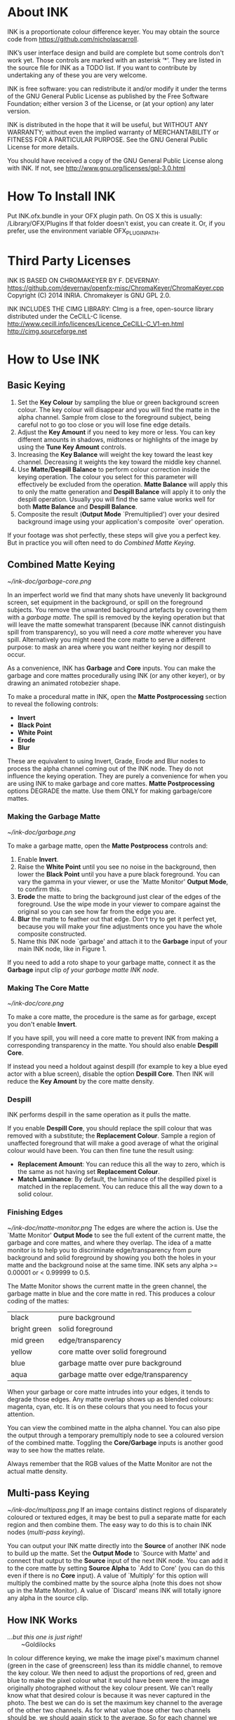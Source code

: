 * About INK

INK is a proportionate colour difference keyer. You may obtain the source
code from https://github.com/nicholascarroll.

INK’s user interface design and build are complete but some controls
don't work yet. Those controls are marked with an asterisk ‘*’.
They are listed in the source file for INK as a TODO list. If you want to 
contribute by undertaking any of these you are very welcome.

INK is free software: you can redistribute it and/or modify it under the 
terms of the GNU General Public License as published by the Free Software 
Foundation; either  version 3 of the License, or (at your option) any later 
version.

INK is distributed in the hope that it will be useful, but WITHOUT ANY WARRANTY; 
without even the implied warranty of MERCHANTABILITY or FITNESS FOR A PARTICULAR 
PURPOSE.  See the GNU General Public License for more details.

You should have received a copy of the GNU General Public License along with INK. 
If not, see <http://www.gnu.org/licenses/gpl-3.0.html>

* How To Install INK

Put INK.ofx.bundle in your OFX plugin path. On OS X this is usually:
  /Library/OFX/Plugins
If that folder doesn't exist, you can create it. Or, if you prefer,
use the environment variable OFX_PLUGIN_PATH.

* Third Party Licenses

 INK IS BASED ON CHROMAKEYER BY F. DEVERNAY:
 https://github.com/devernay/openfx-misc/ChromaKeyer/ChromaKeyer.cpp
 Copyright (C) 2014 INRIA. Chromakeyer is GNU GPL 2.0.
 
 INK INCLUDES THE CIMG LIBRARY:
 CImg is a free, open-source library distributed under the CeCILL-C license.  
 http://www.cecill.info/licences/Licence_CeCILL-C_V1-en.html 
 http://cimg.sourceforge.net

* How to Use INK

** Basic Keying
1. Set the *Key Colour* by sampling the blue or green background screen colour. The key colour will disappear and you will find the matte in the alpha channel. Sample from close to the foreground subject, being careful not to go too close or you will lose fine edge details.
2. Adjust the *Key Amount* if you need to key more or less. You can key different amounts in shadows, midtones or highlights of the image by using the *Tune Key Amount* controls. 
3. Increasing the *Key Balance* will weight the key toward the least key channel. Decreasing it weights the key toward the middle key channel. 
4. Use *Matte/Despill Balance* to perform colour correction inside the keying operation. The colour you select for this parameter will effectively be excluded from the operation. *Matte Balance* will apply this to only the matte generation and *Despill Balance* will apply it to only the despill operation. Usually you will find the same value works well for both *Matte Balance* and *Despill Balance*.
5. Composite the result (*Output Mode* `Premultiplied') over your desired background image using your application's composite `over' operation. 

If your footage was shot perfectly, these steps will give you a perfect key. But in practice you will often need to do /Combined Matte Keying/.

** Combined Matte Keying
#+CAPTION: INK nodes used as garbage and core mattes.
[[~/ink-doc/garbage-core.png]]

In an imperfect world we find that many shots have unevenly lit background screen, set equipment in the background, or spill on the foreground subjects. You remove the unwanted background artefacts by covering them with a /garbage matte/. The spill is removed by the keying operation but that will leave the matte somewhat transparent (because INK cannot distinguish spill from transparency), so you will need a /core matte/ wherever you have spill. Alternatively you might need the core matte to serve a different purpose: to mask an area where you want neither keying nor despill to occur.

As a convenience, INK has *Garbage* and *Core* inputs. You can make the garbage and core mattes procedurally using INK (or any other keyer), or by drawing an animated rotobezier shape. 

To make a procedural matte in INK, open the *Matte Postprocessing* section to reveal the following controls:
- *Invert*
- *Black Point*
- *White Point*
- *Erode*
- *Blur*
These are equivalent to using Invert, Grade, Erode and Blur nodes to process the alpha channel coming out of the INK node. They do not influence the keying operation. They are purely a convenience for when you are using INK to make garbage and core mattes. *Matte Postprocessing* options DEGRADE the matte. Use them ONLY for making garbage/core mattes.

*** Making the Garbage Matte
#+CAPTION: Garbage matte (source image courtesy of Steve Wright Digital FX).
[[~/ink-doc/garbage.png]]

To make a garbage matte, open the *Matte Postprocess* controls and:
1. Enable *Invert*.
2. Raise the *White Point* until you see no noise in the background, then lower the *Black Point* until you have a pure black foreground. You can vary the gamma in your viewer, or use the `Matte Monitor' *Output Mode*, to confirm this.
3. *Erode* the matte to bring the background just clear of the edges of the foreground. Use the wipe mode in your viewer to compare against the original so you can see how far from the edge you are. 
4. *Blur* the matte to feather out that edge. Don't try to get it perfect yet, because you will make your fine adjustments once you have the whole composite constructed.
5. Name this INK node `garbage' and attach it to the *Garbage* input of your main INK node, like in Figure 1.

If you need to add a roto shape to your garbage matte, connect it as the *Garbage* input clip /of your garbage matte INK node/. 

*** Making The Core Matte
#+CAPTION: Core matte.
[[~/ink-doc/core.png]]

To make a core matte, the procedure is the same as for garbage, except you don't enable *Invert*.

If you have spill, you will need a core matte to prevent INK from making a corresponding transparency in the matte. You should also enable *Despill Core*.

If instead you need a holdout against despill (for example to key a blue eyed actor with a blue screen), disable the option *Despill Core*. Then INK will reduce the *Key Amount* by the core matte density.

*** Despill
INK performs despill in the same operation as it pulls the matte.

If you enable *Despill Core*, you should replace the spill colour that was removed with a substitute; the *Replacement Colour*. Sample a region of unaffected foreground that will make a good average of what the original colour would have been. You can then fine tune the result using:
- *Replacement Amount*: You can reduce this all the way to zero, which is the same as not having set *Replacement Colour*.
- *Match Luminance*: By default, the luminance of the despilled pixel is matched in the replacement. You can reduce this all the way down to a solid colour.

*** Finishing Edges
#+CAPTION: Matte Monitor.
[[~/ink-doc/matte-monitor.png]]
The edges are where the action is. Use the `Matte Monitor' *Output Mode* to see the full extent of the current matte, the garbage and core mattes, and where they overlap. The idea of a matte monitor is to help you to discriminate edge/transparency from pure background and solid foreground by showing you both the holes in your matte and the background noise at the same time. INK sets any alpha >= 0.00001 or < 0.99999 to 0.5. 

The Matte Monitor shows the current matte in the green channel, the garbage matte in blue and the core matte in red. This produces a colour coding of the mattes:

| black        | pure background                      |
| bright green | solid foreground                     |
| mid green    | edge/transparency                    |
| yellow       | core matte over solid foreground     |
| blue         | garbage matte over pure background   |
| aqua         | garbage matte over edge/transparency |

When your garbage or core matte intrudes into your edges, it tends to degrade those edges. Any matte overlap shows up as blended colours: magenta, cyan, etc. It is on these colours that you need to focus your attention. 

You can view the combined matte in the alpha channel. You can also pipe the output through a temporary premultiply node to see a coloured version of the combined matte. Toggling the *Core/Garbage* inputs is another good way to see how the mattes relate. 

Always remember that the RGB values of the Matte Monitor are not the actual matte density.

** Multi-pass Keying
#+CAPTION: Multi-pass keying.
[[~/ink-doc/multipass.png]]
If an image contains distinct regions of disparately coloured or textured edges, it may be best to pull a separate matte for each region and then combine them. The easy way to do this is to chain INK nodes (/multi-pass keying/).

You can output your INK matte directly into the *Source* of another INK node to build up the matte. Set the *Output Mode* to `Source with Matte' and connect that output to the *Source* input of the next INK node. You can add it to the core matte by setting *Source Alpha* to `Add to Core' (you can do this even if there is no *Core* input). A value of `Multiply' for this option will multiply the combined matte by the source alpha (note this does not show up in the Matte Monitor). A value of `Discard' means INK will totally ignore any alpha in the source clip. 

** How INK Works
#+BEGIN_VERSE
/...but this one is just right!/
        ~Goldilocks
#+END_VERSE

In colour difference keying, we make the image pixel's maximum channel (green in the case of greenscreen) less than its middle channel, to remove the key colour. We then need to adjust the proportions of red, green and blue to make the pixel colour what it would have been were the image originally photographed without the key colour present. We can't really know what that desired colour is because it was never captured in the photo. The best we can do is set the maximum key channel to the average of the other two channels. As for what value those other two channels should be, we should again stick to the average. So for each channel we incorporate the proportionate difference between each channel of the image pixel and the key colour. This is the /proportionate colour difference/ method and it is how INK works. 

Because it always resorts to the average, INK is a general purpose keyer.
